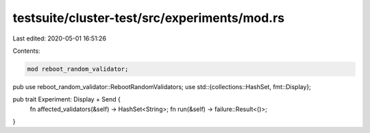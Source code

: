 testsuite/cluster-test/src/experiments/mod.rs
=============================================

Last edited: 2020-05-01 16:51:26

Contents:

.. code-block:: rs

    mod reboot_random_validator;

pub use reboot_random_validator::RebootRandomValidators;
use std::{collections::HashSet, fmt::Display};

pub trait Experiment: Display + Send {
    fn affected_validators(&self) -> HashSet<String>;
    fn run(&self) -> failure::Result<()>;
}


